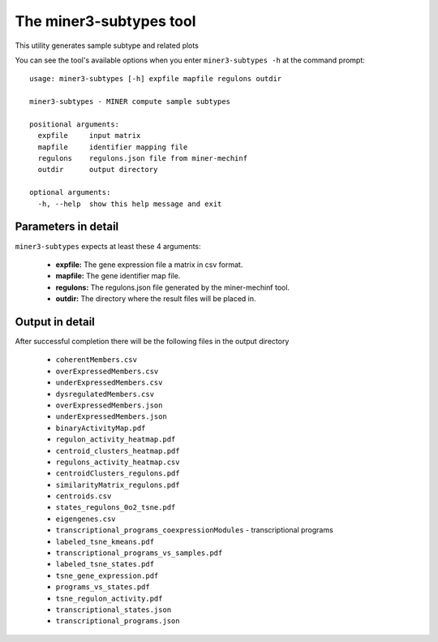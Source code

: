 The miner3-subtypes tool
=========================

This utility generates sample subtype and related plots

You can see the tool's available options when you enter ``miner3-subtypes -h``
at the command prompt:

.. highlight:: none

::

    usage: miner3-subtypes [-h] expfile mapfile regulons outdir

    miner3-subtypes - MINER compute sample subtypes

    positional arguments:
      expfile     input matrix
      mapfile     identifier mapping file
      regulons    regulons.json file from miner-mechinf
      outdir      output directory

    optional arguments:
      -h, --help  show this help message and exit


Parameters in detail
--------------------

``miner3-subtypes`` expects at least these 4 arguments:

  * **expfile:** The gene expression file a matrix in csv format.
  * **mapfile:** The gene identifier map file.
  * **regulons:** The regulons.json file generated by the miner-mechinf tool.
  * **outdir:** The directory where the result files will be placed in.

Output in detail
----------------

After successful completion there will be the following files in the output directory

  * ``coherentMembers.csv``
  * ``overExpressedMembers.csv``
  * ``underExpressedMembers.csv``
  * ``dysregulatedMembers.csv``
  * ``overExpressedMembers.json``
  * ``underExpressedMembers.json``
  * ``binaryActivityMap.pdf``
  * ``regulon_activity_heatmap.pdf``
  * ``centroid_clusters_heatmap.pdf``
  * ``regulons_activity_heatmap.csv``
  * ``centroidClusters_regulons.pdf``
  * ``similarityMatrix_regulons.pdf``
  * ``centroids.csv``
  * ``states_regulons_0o2_tsne.pdf``
  * ``eigengenes.csv``
  * ``transcriptional_programs_coexpressionModules`` - transcriptional programs
  * ``labeled_tsne_kmeans.pdf``
  * ``transcriptional_programs_vs_samples.pdf``
  * ``labeled_tsne_states.pdf``
  * ``tsne_gene_expression.pdf``
  * ``programs_vs_states.pdf``
  * ``tsne_regulon_activity.pdf``
  * ``transcriptional_states.json``
  * ``transcriptional_programs.json``
